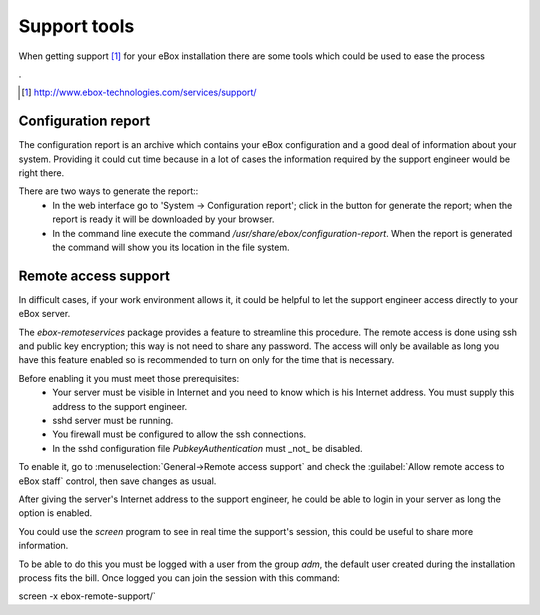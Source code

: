 Support tools
*********************

.. sectionauthor:: Enrique J. Hernández <ejhernandez@ebox-platform.com>

When getting support  [#]_ for your eBox installation there are some tools which could
be used to ease the process

.

.. [#] http://www.ebox-technologies.com/services/support/



Configuration report
--------------------------------------

The configuration report is an archive which contains your eBox configuration
and a good deal of information about your system. Providing it could cut time
because in a lot of cases the information required by the support engineer would be
right there.


There are two ways to generate the report::
 * In the web interface go to 'System -> Configuration report'; click in the
   button for generate the report; when the report is ready it will be
   downloaded by your browser.
 * In the command line execute the command
   `/usr/share/ebox/configuration-report`. When the report is generated the
   command will show you its location in the file system.



Remote access support
-------------------------

In difficult cases, if your work environment allows it, it could be helpful to let
the support engineer access directly to your eBox server. 

The `ebox-remoteservices` package provides a feature to streamline this
procedure. The remote access is done using ssh and public key encryption; this
way is not need to share any password. The access will only be available as long
you have this feature enabled so is recommended to turn on only for the time
that is necessary.

Before enabling it you must meet those prerequisites:
 * Your server must be visible in Internet and you need to know which is his
   Internet address. You must supply this address to the support engineer.
 * sshd server must be running.
 * You firewall must be configured to allow the ssh connections.
 * In the sshd configuration file `PubkeyAuthentication` must _not_ be
   disabled. 


To enable it, go to :menuselection:`General->Remote access support` and check the
:guilabel:`Allow remote access to eBox staff` control, then save changes as
usual.

After giving the server's Internet address to the support engineer, he could be
able to login in your server as long the option is enabled.

You could use the `screen` program to see in real time the support's session,
this could be useful to share more information.

To be able to do this you must be logged with a user from the group `adm`, the
default user created during the installation process fits the bill. Once logged
you can join the session with this command::

screen -x ebox-remote-support/`

